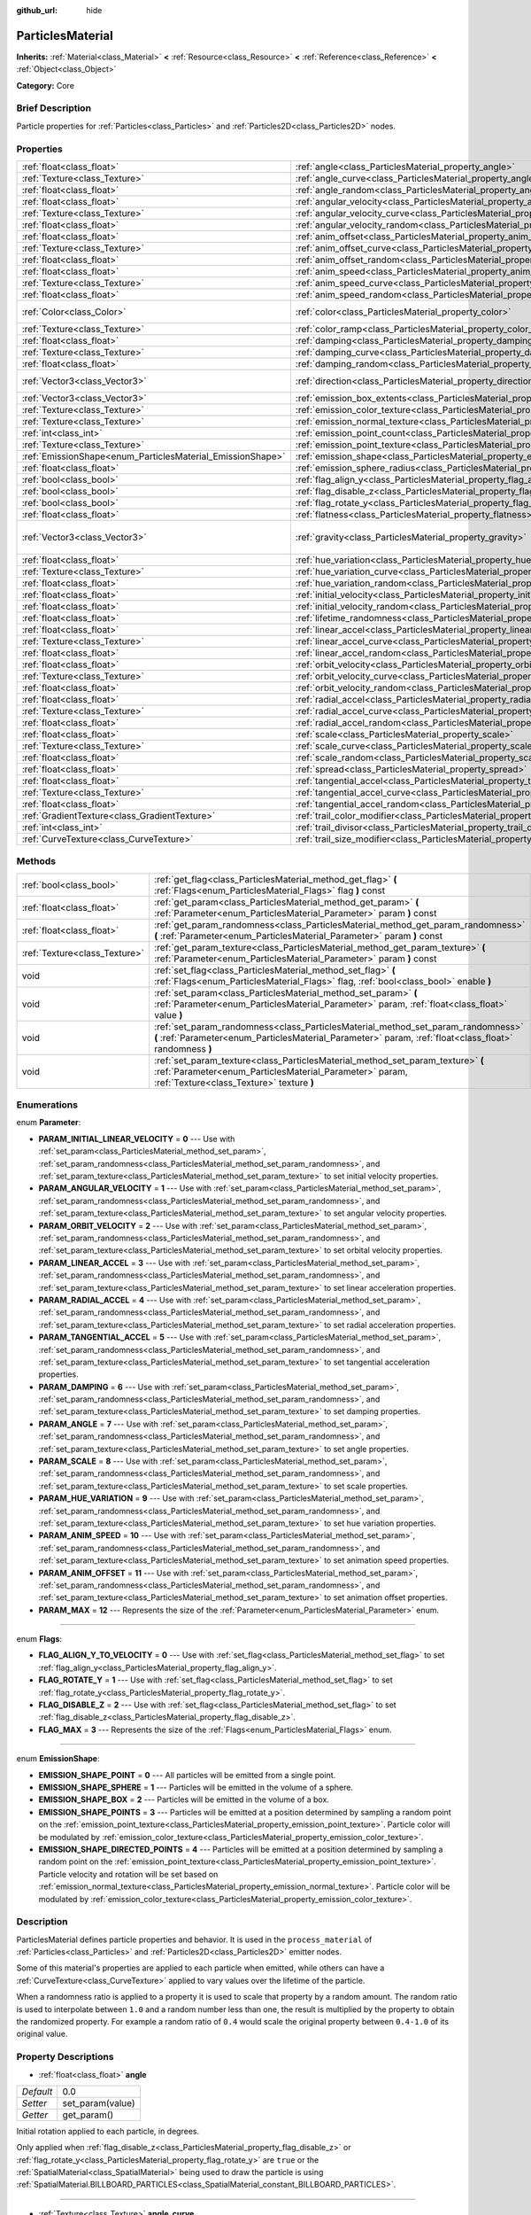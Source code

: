 :github_url: hide

.. Generated automatically by doc/tools/makerst.py in Godot's source tree.
.. DO NOT EDIT THIS FILE, but the ParticlesMaterial.xml source instead.
.. The source is found in doc/classes or modules/<name>/doc_classes.

.. _class_ParticlesMaterial:

ParticlesMaterial
=================

**Inherits:** :ref:`Material<class_Material>` **<** :ref:`Resource<class_Resource>` **<** :ref:`Reference<class_Reference>` **<** :ref:`Object<class_Object>`

**Category:** Core

Brief Description
-----------------

Particle properties for :ref:`Particles<class_Particles>` and :ref:`Particles2D<class_Particles2D>` nodes.

Properties
----------

+------------------------------------------------------------+------------------------------------------------------------------------------------------+-----------------------+
| :ref:`float<class_float>`                                  | :ref:`angle<class_ParticlesMaterial_property_angle>`                                     | 0.0                   |
+------------------------------------------------------------+------------------------------------------------------------------------------------------+-----------------------+
| :ref:`Texture<class_Texture>`                              | :ref:`angle_curve<class_ParticlesMaterial_property_angle_curve>`                         |                       |
+------------------------------------------------------------+------------------------------------------------------------------------------------------+-----------------------+
| :ref:`float<class_float>`                                  | :ref:`angle_random<class_ParticlesMaterial_property_angle_random>`                       | 0.0                   |
+------------------------------------------------------------+------------------------------------------------------------------------------------------+-----------------------+
| :ref:`float<class_float>`                                  | :ref:`angular_velocity<class_ParticlesMaterial_property_angular_velocity>`               | 0.0                   |
+------------------------------------------------------------+------------------------------------------------------------------------------------------+-----------------------+
| :ref:`Texture<class_Texture>`                              | :ref:`angular_velocity_curve<class_ParticlesMaterial_property_angular_velocity_curve>`   |                       |
+------------------------------------------------------------+------------------------------------------------------------------------------------------+-----------------------+
| :ref:`float<class_float>`                                  | :ref:`angular_velocity_random<class_ParticlesMaterial_property_angular_velocity_random>` | 0.0                   |
+------------------------------------------------------------+------------------------------------------------------------------------------------------+-----------------------+
| :ref:`float<class_float>`                                  | :ref:`anim_offset<class_ParticlesMaterial_property_anim_offset>`                         | 0.0                   |
+------------------------------------------------------------+------------------------------------------------------------------------------------------+-----------------------+
| :ref:`Texture<class_Texture>`                              | :ref:`anim_offset_curve<class_ParticlesMaterial_property_anim_offset_curve>`             |                       |
+------------------------------------------------------------+------------------------------------------------------------------------------------------+-----------------------+
| :ref:`float<class_float>`                                  | :ref:`anim_offset_random<class_ParticlesMaterial_property_anim_offset_random>`           | 0.0                   |
+------------------------------------------------------------+------------------------------------------------------------------------------------------+-----------------------+
| :ref:`float<class_float>`                                  | :ref:`anim_speed<class_ParticlesMaterial_property_anim_speed>`                           | 0.0                   |
+------------------------------------------------------------+------------------------------------------------------------------------------------------+-----------------------+
| :ref:`Texture<class_Texture>`                              | :ref:`anim_speed_curve<class_ParticlesMaterial_property_anim_speed_curve>`               |                       |
+------------------------------------------------------------+------------------------------------------------------------------------------------------+-----------------------+
| :ref:`float<class_float>`                                  | :ref:`anim_speed_random<class_ParticlesMaterial_property_anim_speed_random>`             | 0.0                   |
+------------------------------------------------------------+------------------------------------------------------------------------------------------+-----------------------+
| :ref:`Color<class_Color>`                                  | :ref:`color<class_ParticlesMaterial_property_color>`                                     | Color( 1, 1, 1, 1 )   |
+------------------------------------------------------------+------------------------------------------------------------------------------------------+-----------------------+
| :ref:`Texture<class_Texture>`                              | :ref:`color_ramp<class_ParticlesMaterial_property_color_ramp>`                           |                       |
+------------------------------------------------------------+------------------------------------------------------------------------------------------+-----------------------+
| :ref:`float<class_float>`                                  | :ref:`damping<class_ParticlesMaterial_property_damping>`                                 | 0.0                   |
+------------------------------------------------------------+------------------------------------------------------------------------------------------+-----------------------+
| :ref:`Texture<class_Texture>`                              | :ref:`damping_curve<class_ParticlesMaterial_property_damping_curve>`                     |                       |
+------------------------------------------------------------+------------------------------------------------------------------------------------------+-----------------------+
| :ref:`float<class_float>`                                  | :ref:`damping_random<class_ParticlesMaterial_property_damping_random>`                   | 0.0                   |
+------------------------------------------------------------+------------------------------------------------------------------------------------------+-----------------------+
| :ref:`Vector3<class_Vector3>`                              | :ref:`direction<class_ParticlesMaterial_property_direction>`                             | Vector3( 1, 0, 0 )    |
+------------------------------------------------------------+------------------------------------------------------------------------------------------+-----------------------+
| :ref:`Vector3<class_Vector3>`                              | :ref:`emission_box_extents<class_ParticlesMaterial_property_emission_box_extents>`       |                       |
+------------------------------------------------------------+------------------------------------------------------------------------------------------+-----------------------+
| :ref:`Texture<class_Texture>`                              | :ref:`emission_color_texture<class_ParticlesMaterial_property_emission_color_texture>`   |                       |
+------------------------------------------------------------+------------------------------------------------------------------------------------------+-----------------------+
| :ref:`Texture<class_Texture>`                              | :ref:`emission_normal_texture<class_ParticlesMaterial_property_emission_normal_texture>` |                       |
+------------------------------------------------------------+------------------------------------------------------------------------------------------+-----------------------+
| :ref:`int<class_int>`                                      | :ref:`emission_point_count<class_ParticlesMaterial_property_emission_point_count>`       |                       |
+------------------------------------------------------------+------------------------------------------------------------------------------------------+-----------------------+
| :ref:`Texture<class_Texture>`                              | :ref:`emission_point_texture<class_ParticlesMaterial_property_emission_point_texture>`   |                       |
+------------------------------------------------------------+------------------------------------------------------------------------------------------+-----------------------+
| :ref:`EmissionShape<enum_ParticlesMaterial_EmissionShape>` | :ref:`emission_shape<class_ParticlesMaterial_property_emission_shape>`                   | 0                     |
+------------------------------------------------------------+------------------------------------------------------------------------------------------+-----------------------+
| :ref:`float<class_float>`                                  | :ref:`emission_sphere_radius<class_ParticlesMaterial_property_emission_sphere_radius>`   |                       |
+------------------------------------------------------------+------------------------------------------------------------------------------------------+-----------------------+
| :ref:`bool<class_bool>`                                    | :ref:`flag_align_y<class_ParticlesMaterial_property_flag_align_y>`                       | false                 |
+------------------------------------------------------------+------------------------------------------------------------------------------------------+-----------------------+
| :ref:`bool<class_bool>`                                    | :ref:`flag_disable_z<class_ParticlesMaterial_property_flag_disable_z>`                   | false                 |
+------------------------------------------------------------+------------------------------------------------------------------------------------------+-----------------------+
| :ref:`bool<class_bool>`                                    | :ref:`flag_rotate_y<class_ParticlesMaterial_property_flag_rotate_y>`                     | false                 |
+------------------------------------------------------------+------------------------------------------------------------------------------------------+-----------------------+
| :ref:`float<class_float>`                                  | :ref:`flatness<class_ParticlesMaterial_property_flatness>`                               | 0.0                   |
+------------------------------------------------------------+------------------------------------------------------------------------------------------+-----------------------+
| :ref:`Vector3<class_Vector3>`                              | :ref:`gravity<class_ParticlesMaterial_property_gravity>`                                 | Vector3( 0, -9.8, 0 ) |
+------------------------------------------------------------+------------------------------------------------------------------------------------------+-----------------------+
| :ref:`float<class_float>`                                  | :ref:`hue_variation<class_ParticlesMaterial_property_hue_variation>`                     | 0.0                   |
+------------------------------------------------------------+------------------------------------------------------------------------------------------+-----------------------+
| :ref:`Texture<class_Texture>`                              | :ref:`hue_variation_curve<class_ParticlesMaterial_property_hue_variation_curve>`         |                       |
+------------------------------------------------------------+------------------------------------------------------------------------------------------+-----------------------+
| :ref:`float<class_float>`                                  | :ref:`hue_variation_random<class_ParticlesMaterial_property_hue_variation_random>`       | 0.0                   |
+------------------------------------------------------------+------------------------------------------------------------------------------------------+-----------------------+
| :ref:`float<class_float>`                                  | :ref:`initial_velocity<class_ParticlesMaterial_property_initial_velocity>`               | 0.0                   |
+------------------------------------------------------------+------------------------------------------------------------------------------------------+-----------------------+
| :ref:`float<class_float>`                                  | :ref:`initial_velocity_random<class_ParticlesMaterial_property_initial_velocity_random>` | 0.0                   |
+------------------------------------------------------------+------------------------------------------------------------------------------------------+-----------------------+
| :ref:`float<class_float>`                                  | :ref:`lifetime_randomness<class_ParticlesMaterial_property_lifetime_randomness>`         | 0.0                   |
+------------------------------------------------------------+------------------------------------------------------------------------------------------+-----------------------+
| :ref:`float<class_float>`                                  | :ref:`linear_accel<class_ParticlesMaterial_property_linear_accel>`                       | 0.0                   |
+------------------------------------------------------------+------------------------------------------------------------------------------------------+-----------------------+
| :ref:`Texture<class_Texture>`                              | :ref:`linear_accel_curve<class_ParticlesMaterial_property_linear_accel_curve>`           |                       |
+------------------------------------------------------------+------------------------------------------------------------------------------------------+-----------------------+
| :ref:`float<class_float>`                                  | :ref:`linear_accel_random<class_ParticlesMaterial_property_linear_accel_random>`         | 0.0                   |
+------------------------------------------------------------+------------------------------------------------------------------------------------------+-----------------------+
| :ref:`float<class_float>`                                  | :ref:`orbit_velocity<class_ParticlesMaterial_property_orbit_velocity>`                   |                       |
+------------------------------------------------------------+------------------------------------------------------------------------------------------+-----------------------+
| :ref:`Texture<class_Texture>`                              | :ref:`orbit_velocity_curve<class_ParticlesMaterial_property_orbit_velocity_curve>`       |                       |
+------------------------------------------------------------+------------------------------------------------------------------------------------------+-----------------------+
| :ref:`float<class_float>`                                  | :ref:`orbit_velocity_random<class_ParticlesMaterial_property_orbit_velocity_random>`     |                       |
+------------------------------------------------------------+------------------------------------------------------------------------------------------+-----------------------+
| :ref:`float<class_float>`                                  | :ref:`radial_accel<class_ParticlesMaterial_property_radial_accel>`                       | 0.0                   |
+------------------------------------------------------------+------------------------------------------------------------------------------------------+-----------------------+
| :ref:`Texture<class_Texture>`                              | :ref:`radial_accel_curve<class_ParticlesMaterial_property_radial_accel_curve>`           |                       |
+------------------------------------------------------------+------------------------------------------------------------------------------------------+-----------------------+
| :ref:`float<class_float>`                                  | :ref:`radial_accel_random<class_ParticlesMaterial_property_radial_accel_random>`         | 0.0                   |
+------------------------------------------------------------+------------------------------------------------------------------------------------------+-----------------------+
| :ref:`float<class_float>`                                  | :ref:`scale<class_ParticlesMaterial_property_scale>`                                     | 1.0                   |
+------------------------------------------------------------+------------------------------------------------------------------------------------------+-----------------------+
| :ref:`Texture<class_Texture>`                              | :ref:`scale_curve<class_ParticlesMaterial_property_scale_curve>`                         |                       |
+------------------------------------------------------------+------------------------------------------------------------------------------------------+-----------------------+
| :ref:`float<class_float>`                                  | :ref:`scale_random<class_ParticlesMaterial_property_scale_random>`                       | 0.0                   |
+------------------------------------------------------------+------------------------------------------------------------------------------------------+-----------------------+
| :ref:`float<class_float>`                                  | :ref:`spread<class_ParticlesMaterial_property_spread>`                                   | 45.0                  |
+------------------------------------------------------------+------------------------------------------------------------------------------------------+-----------------------+
| :ref:`float<class_float>`                                  | :ref:`tangential_accel<class_ParticlesMaterial_property_tangential_accel>`               | 0.0                   |
+------------------------------------------------------------+------------------------------------------------------------------------------------------+-----------------------+
| :ref:`Texture<class_Texture>`                              | :ref:`tangential_accel_curve<class_ParticlesMaterial_property_tangential_accel_curve>`   |                       |
+------------------------------------------------------------+------------------------------------------------------------------------------------------+-----------------------+
| :ref:`float<class_float>`                                  | :ref:`tangential_accel_random<class_ParticlesMaterial_property_tangential_accel_random>` | 0.0                   |
+------------------------------------------------------------+------------------------------------------------------------------------------------------+-----------------------+
| :ref:`GradientTexture<class_GradientTexture>`              | :ref:`trail_color_modifier<class_ParticlesMaterial_property_trail_color_modifier>`       |                       |
+------------------------------------------------------------+------------------------------------------------------------------------------------------+-----------------------+
| :ref:`int<class_int>`                                      | :ref:`trail_divisor<class_ParticlesMaterial_property_trail_divisor>`                     | 1                     |
+------------------------------------------------------------+------------------------------------------------------------------------------------------+-----------------------+
| :ref:`CurveTexture<class_CurveTexture>`                    | :ref:`trail_size_modifier<class_ParticlesMaterial_property_trail_size_modifier>`         |                       |
+------------------------------------------------------------+------------------------------------------------------------------------------------------+-----------------------+

Methods
-------

+-------------------------------+---------------------------------------------------------------------------------------------------------------------------------------------------------------------------------------------+
| :ref:`bool<class_bool>`       | :ref:`get_flag<class_ParticlesMaterial_method_get_flag>` **(** :ref:`Flags<enum_ParticlesMaterial_Flags>` flag **)** const                                                                  |
+-------------------------------+---------------------------------------------------------------------------------------------------------------------------------------------------------------------------------------------+
| :ref:`float<class_float>`     | :ref:`get_param<class_ParticlesMaterial_method_get_param>` **(** :ref:`Parameter<enum_ParticlesMaterial_Parameter>` param **)** const                                                       |
+-------------------------------+---------------------------------------------------------------------------------------------------------------------------------------------------------------------------------------------+
| :ref:`float<class_float>`     | :ref:`get_param_randomness<class_ParticlesMaterial_method_get_param_randomness>` **(** :ref:`Parameter<enum_ParticlesMaterial_Parameter>` param **)** const                                 |
+-------------------------------+---------------------------------------------------------------------------------------------------------------------------------------------------------------------------------------------+
| :ref:`Texture<class_Texture>` | :ref:`get_param_texture<class_ParticlesMaterial_method_get_param_texture>` **(** :ref:`Parameter<enum_ParticlesMaterial_Parameter>` param **)** const                                       |
+-------------------------------+---------------------------------------------------------------------------------------------------------------------------------------------------------------------------------------------+
| void                          | :ref:`set_flag<class_ParticlesMaterial_method_set_flag>` **(** :ref:`Flags<enum_ParticlesMaterial_Flags>` flag, :ref:`bool<class_bool>` enable **)**                                        |
+-------------------------------+---------------------------------------------------------------------------------------------------------------------------------------------------------------------------------------------+
| void                          | :ref:`set_param<class_ParticlesMaterial_method_set_param>` **(** :ref:`Parameter<enum_ParticlesMaterial_Parameter>` param, :ref:`float<class_float>` value **)**                            |
+-------------------------------+---------------------------------------------------------------------------------------------------------------------------------------------------------------------------------------------+
| void                          | :ref:`set_param_randomness<class_ParticlesMaterial_method_set_param_randomness>` **(** :ref:`Parameter<enum_ParticlesMaterial_Parameter>` param, :ref:`float<class_float>` randomness **)** |
+-------------------------------+---------------------------------------------------------------------------------------------------------------------------------------------------------------------------------------------+
| void                          | :ref:`set_param_texture<class_ParticlesMaterial_method_set_param_texture>` **(** :ref:`Parameter<enum_ParticlesMaterial_Parameter>` param, :ref:`Texture<class_Texture>` texture **)**      |
+-------------------------------+---------------------------------------------------------------------------------------------------------------------------------------------------------------------------------------------+

Enumerations
------------

.. _enum_ParticlesMaterial_Parameter:

.. _class_ParticlesMaterial_constant_PARAM_INITIAL_LINEAR_VELOCITY:

.. _class_ParticlesMaterial_constant_PARAM_ANGULAR_VELOCITY:

.. _class_ParticlesMaterial_constant_PARAM_ORBIT_VELOCITY:

.. _class_ParticlesMaterial_constant_PARAM_LINEAR_ACCEL:

.. _class_ParticlesMaterial_constant_PARAM_RADIAL_ACCEL:

.. _class_ParticlesMaterial_constant_PARAM_TANGENTIAL_ACCEL:

.. _class_ParticlesMaterial_constant_PARAM_DAMPING:

.. _class_ParticlesMaterial_constant_PARAM_ANGLE:

.. _class_ParticlesMaterial_constant_PARAM_SCALE:

.. _class_ParticlesMaterial_constant_PARAM_HUE_VARIATION:

.. _class_ParticlesMaterial_constant_PARAM_ANIM_SPEED:

.. _class_ParticlesMaterial_constant_PARAM_ANIM_OFFSET:

.. _class_ParticlesMaterial_constant_PARAM_MAX:

enum **Parameter**:

- **PARAM_INITIAL_LINEAR_VELOCITY** = **0** --- Use with :ref:`set_param<class_ParticlesMaterial_method_set_param>`, :ref:`set_param_randomness<class_ParticlesMaterial_method_set_param_randomness>`, and :ref:`set_param_texture<class_ParticlesMaterial_method_set_param_texture>` to set initial velocity properties.

- **PARAM_ANGULAR_VELOCITY** = **1** --- Use with :ref:`set_param<class_ParticlesMaterial_method_set_param>`, :ref:`set_param_randomness<class_ParticlesMaterial_method_set_param_randomness>`, and :ref:`set_param_texture<class_ParticlesMaterial_method_set_param_texture>` to set angular velocity properties.

- **PARAM_ORBIT_VELOCITY** = **2** --- Use with :ref:`set_param<class_ParticlesMaterial_method_set_param>`, :ref:`set_param_randomness<class_ParticlesMaterial_method_set_param_randomness>`, and :ref:`set_param_texture<class_ParticlesMaterial_method_set_param_texture>` to set orbital velocity properties.

- **PARAM_LINEAR_ACCEL** = **3** --- Use with :ref:`set_param<class_ParticlesMaterial_method_set_param>`, :ref:`set_param_randomness<class_ParticlesMaterial_method_set_param_randomness>`, and :ref:`set_param_texture<class_ParticlesMaterial_method_set_param_texture>` to set linear acceleration properties.

- **PARAM_RADIAL_ACCEL** = **4** --- Use with :ref:`set_param<class_ParticlesMaterial_method_set_param>`, :ref:`set_param_randomness<class_ParticlesMaterial_method_set_param_randomness>`, and :ref:`set_param_texture<class_ParticlesMaterial_method_set_param_texture>` to set radial acceleration properties.

- **PARAM_TANGENTIAL_ACCEL** = **5** --- Use with :ref:`set_param<class_ParticlesMaterial_method_set_param>`, :ref:`set_param_randomness<class_ParticlesMaterial_method_set_param_randomness>`, and :ref:`set_param_texture<class_ParticlesMaterial_method_set_param_texture>` to set tangential acceleration properties.

- **PARAM_DAMPING** = **6** --- Use with :ref:`set_param<class_ParticlesMaterial_method_set_param>`, :ref:`set_param_randomness<class_ParticlesMaterial_method_set_param_randomness>`, and :ref:`set_param_texture<class_ParticlesMaterial_method_set_param_texture>` to set damping properties.

- **PARAM_ANGLE** = **7** --- Use with :ref:`set_param<class_ParticlesMaterial_method_set_param>`, :ref:`set_param_randomness<class_ParticlesMaterial_method_set_param_randomness>`, and :ref:`set_param_texture<class_ParticlesMaterial_method_set_param_texture>` to set angle properties.

- **PARAM_SCALE** = **8** --- Use with :ref:`set_param<class_ParticlesMaterial_method_set_param>`, :ref:`set_param_randomness<class_ParticlesMaterial_method_set_param_randomness>`, and :ref:`set_param_texture<class_ParticlesMaterial_method_set_param_texture>` to set scale properties.

- **PARAM_HUE_VARIATION** = **9** --- Use with :ref:`set_param<class_ParticlesMaterial_method_set_param>`, :ref:`set_param_randomness<class_ParticlesMaterial_method_set_param_randomness>`, and :ref:`set_param_texture<class_ParticlesMaterial_method_set_param_texture>` to set hue variation properties.

- **PARAM_ANIM_SPEED** = **10** --- Use with :ref:`set_param<class_ParticlesMaterial_method_set_param>`, :ref:`set_param_randomness<class_ParticlesMaterial_method_set_param_randomness>`, and :ref:`set_param_texture<class_ParticlesMaterial_method_set_param_texture>` to set animation speed properties.

- **PARAM_ANIM_OFFSET** = **11** --- Use with :ref:`set_param<class_ParticlesMaterial_method_set_param>`, :ref:`set_param_randomness<class_ParticlesMaterial_method_set_param_randomness>`, and :ref:`set_param_texture<class_ParticlesMaterial_method_set_param_texture>` to set animation offset properties.

- **PARAM_MAX** = **12** --- Represents the size of the :ref:`Parameter<enum_ParticlesMaterial_Parameter>` enum.

----

.. _enum_ParticlesMaterial_Flags:

.. _class_ParticlesMaterial_constant_FLAG_ALIGN_Y_TO_VELOCITY:

.. _class_ParticlesMaterial_constant_FLAG_ROTATE_Y:

.. _class_ParticlesMaterial_constant_FLAG_DISABLE_Z:

.. _class_ParticlesMaterial_constant_FLAG_MAX:

enum **Flags**:

- **FLAG_ALIGN_Y_TO_VELOCITY** = **0** --- Use with :ref:`set_flag<class_ParticlesMaterial_method_set_flag>` to set :ref:`flag_align_y<class_ParticlesMaterial_property_flag_align_y>`.

- **FLAG_ROTATE_Y** = **1** --- Use with :ref:`set_flag<class_ParticlesMaterial_method_set_flag>` to set :ref:`flag_rotate_y<class_ParticlesMaterial_property_flag_rotate_y>`.

- **FLAG_DISABLE_Z** = **2** --- Use with :ref:`set_flag<class_ParticlesMaterial_method_set_flag>` to set :ref:`flag_disable_z<class_ParticlesMaterial_property_flag_disable_z>`.

- **FLAG_MAX** = **3** --- Represents the size of the :ref:`Flags<enum_ParticlesMaterial_Flags>` enum.

----

.. _enum_ParticlesMaterial_EmissionShape:

.. _class_ParticlesMaterial_constant_EMISSION_SHAPE_POINT:

.. _class_ParticlesMaterial_constant_EMISSION_SHAPE_SPHERE:

.. _class_ParticlesMaterial_constant_EMISSION_SHAPE_BOX:

.. _class_ParticlesMaterial_constant_EMISSION_SHAPE_POINTS:

.. _class_ParticlesMaterial_constant_EMISSION_SHAPE_DIRECTED_POINTS:

enum **EmissionShape**:

- **EMISSION_SHAPE_POINT** = **0** --- All particles will be emitted from a single point.

- **EMISSION_SHAPE_SPHERE** = **1** --- Particles will be emitted in the volume of a sphere.

- **EMISSION_SHAPE_BOX** = **2** --- Particles will be emitted in the volume of a box.

- **EMISSION_SHAPE_POINTS** = **3** --- Particles will be emitted at a position determined by sampling a random point on the :ref:`emission_point_texture<class_ParticlesMaterial_property_emission_point_texture>`. Particle color will be modulated by :ref:`emission_color_texture<class_ParticlesMaterial_property_emission_color_texture>`.

- **EMISSION_SHAPE_DIRECTED_POINTS** = **4** --- Particles will be emitted at a position determined by sampling a random point on the :ref:`emission_point_texture<class_ParticlesMaterial_property_emission_point_texture>`. Particle velocity and rotation will be set based on :ref:`emission_normal_texture<class_ParticlesMaterial_property_emission_normal_texture>`. Particle color will be modulated by :ref:`emission_color_texture<class_ParticlesMaterial_property_emission_color_texture>`.

Description
-----------

ParticlesMaterial defines particle properties and behavior. It is used in the ``process_material`` of :ref:`Particles<class_Particles>` and :ref:`Particles2D<class_Particles2D>` emitter nodes.

Some of this material's properties are applied to each particle when emitted, while others can have a :ref:`CurveTexture<class_CurveTexture>` applied to vary values over the lifetime of the particle.

When a randomness ratio is applied to a property it is used to scale that property by a random amount. The random ratio is used to interpolate between ``1.0`` and a random number less than one, the result is multiplied by the property to obtain the randomized property. For example a random ratio of ``0.4`` would scale the original property between ``0.4-1.0`` of its original value.

Property Descriptions
---------------------

.. _class_ParticlesMaterial_property_angle:

- :ref:`float<class_float>` **angle**

+-----------+------------------+
| *Default* | 0.0              |
+-----------+------------------+
| *Setter*  | set_param(value) |
+-----------+------------------+
| *Getter*  | get_param()      |
+-----------+------------------+

Initial rotation applied to each particle, in degrees.

Only applied when :ref:`flag_disable_z<class_ParticlesMaterial_property_flag_disable_z>` or :ref:`flag_rotate_y<class_ParticlesMaterial_property_flag_rotate_y>` are ``true`` or the :ref:`SpatialMaterial<class_SpatialMaterial>` being used to draw the particle is using :ref:`SpatialMaterial.BILLBOARD_PARTICLES<class_SpatialMaterial_constant_BILLBOARD_PARTICLES>`.

----

.. _class_ParticlesMaterial_property_angle_curve:

- :ref:`Texture<class_Texture>` **angle_curve**

+----------+--------------------------+
| *Setter* | set_param_texture(value) |
+----------+--------------------------+
| *Getter* | get_param_texture()      |
+----------+--------------------------+

Each particle's rotation will be animated along this :ref:`CurveTexture<class_CurveTexture>`.

----

.. _class_ParticlesMaterial_property_angle_random:

- :ref:`float<class_float>` **angle_random**

+-----------+-----------------------------+
| *Default* | 0.0                         |
+-----------+-----------------------------+
| *Setter*  | set_param_randomness(value) |
+-----------+-----------------------------+
| *Getter*  | get_param_randomness()      |
+-----------+-----------------------------+

Rotation randomness ratio.

----

.. _class_ParticlesMaterial_property_angular_velocity:

- :ref:`float<class_float>` **angular_velocity**

+-----------+------------------+
| *Default* | 0.0              |
+-----------+------------------+
| *Setter*  | set_param(value) |
+-----------+------------------+
| *Getter*  | get_param()      |
+-----------+------------------+

Initial angular velocity applied to each particle. Sets the speed of rotation of the particle.

Only applied when :ref:`flag_disable_z<class_ParticlesMaterial_property_flag_disable_z>` or :ref:`flag_rotate_y<class_ParticlesMaterial_property_flag_rotate_y>` are ``true`` or the :ref:`SpatialMaterial<class_SpatialMaterial>` being used to draw the particle is using :ref:`SpatialMaterial.BILLBOARD_PARTICLES<class_SpatialMaterial_constant_BILLBOARD_PARTICLES>`.

----

.. _class_ParticlesMaterial_property_angular_velocity_curve:

- :ref:`Texture<class_Texture>` **angular_velocity_curve**

+----------+--------------------------+
| *Setter* | set_param_texture(value) |
+----------+--------------------------+
| *Getter* | get_param_texture()      |
+----------+--------------------------+

Each particle's angular velocity will vary along this :ref:`CurveTexture<class_CurveTexture>`.

----

.. _class_ParticlesMaterial_property_angular_velocity_random:

- :ref:`float<class_float>` **angular_velocity_random**

+-----------+-----------------------------+
| *Default* | 0.0                         |
+-----------+-----------------------------+
| *Setter*  | set_param_randomness(value) |
+-----------+-----------------------------+
| *Getter*  | get_param_randomness()      |
+-----------+-----------------------------+

Angular velocity randomness ratio.

----

.. _class_ParticlesMaterial_property_anim_offset:

- :ref:`float<class_float>` **anim_offset**

+-----------+------------------+
| *Default* | 0.0              |
+-----------+------------------+
| *Setter*  | set_param(value) |
+-----------+------------------+
| *Getter*  | get_param()      |
+-----------+------------------+

Particle animation offset.

----

.. _class_ParticlesMaterial_property_anim_offset_curve:

- :ref:`Texture<class_Texture>` **anim_offset_curve**

+----------+--------------------------+
| *Setter* | set_param_texture(value) |
+----------+--------------------------+
| *Getter* | get_param_texture()      |
+----------+--------------------------+

Each particle's animation offset will vary along this :ref:`CurveTexture<class_CurveTexture>`.

----

.. _class_ParticlesMaterial_property_anim_offset_random:

- :ref:`float<class_float>` **anim_offset_random**

+-----------+-----------------------------+
| *Default* | 0.0                         |
+-----------+-----------------------------+
| *Setter*  | set_param_randomness(value) |
+-----------+-----------------------------+
| *Getter*  | get_param_randomness()      |
+-----------+-----------------------------+

Animation offset randomness ratio.

----

.. _class_ParticlesMaterial_property_anim_speed:

- :ref:`float<class_float>` **anim_speed**

+-----------+------------------+
| *Default* | 0.0              |
+-----------+------------------+
| *Setter*  | set_param(value) |
+-----------+------------------+
| *Getter*  | get_param()      |
+-----------+------------------+

Particle animation speed.

----

.. _class_ParticlesMaterial_property_anim_speed_curve:

- :ref:`Texture<class_Texture>` **anim_speed_curve**

+----------+--------------------------+
| *Setter* | set_param_texture(value) |
+----------+--------------------------+
| *Getter* | get_param_texture()      |
+----------+--------------------------+

Each particle's animation speed will vary along this :ref:`CurveTexture<class_CurveTexture>`.

----

.. _class_ParticlesMaterial_property_anim_speed_random:

- :ref:`float<class_float>` **anim_speed_random**

+-----------+-----------------------------+
| *Default* | 0.0                         |
+-----------+-----------------------------+
| *Setter*  | set_param_randomness(value) |
+-----------+-----------------------------+
| *Getter*  | get_param_randomness()      |
+-----------+-----------------------------+

Animation speed randomness ratio.

----

.. _class_ParticlesMaterial_property_color:

- :ref:`Color<class_Color>` **color**

+-----------+---------------------+
| *Default* | Color( 1, 1, 1, 1 ) |
+-----------+---------------------+
| *Setter*  | set_color(value)    |
+-----------+---------------------+
| *Getter*  | get_color()         |
+-----------+---------------------+

Each particle's initial color. If the :ref:`Particles2D<class_Particles2D>`'s ``texture`` is defined, it will be multiplied by this color. To have particle display color in a :ref:`SpatialMaterial<class_SpatialMaterial>` make sure to set :ref:`SpatialMaterial.vertex_color_use_as_albedo<class_SpatialMaterial_property_vertex_color_use_as_albedo>` to ``true``.

----

.. _class_ParticlesMaterial_property_color_ramp:

- :ref:`Texture<class_Texture>` **color_ramp**

+----------+-----------------------+
| *Setter* | set_color_ramp(value) |
+----------+-----------------------+
| *Getter* | get_color_ramp()      |
+----------+-----------------------+

Each particle's color will vary along this :ref:`GradientTexture<class_GradientTexture>`.

----

.. _class_ParticlesMaterial_property_damping:

- :ref:`float<class_float>` **damping**

+-----------+------------------+
| *Default* | 0.0              |
+-----------+------------------+
| *Setter*  | set_param(value) |
+-----------+------------------+
| *Getter*  | get_param()      |
+-----------+------------------+

The rate at which particles lose velocity.

----

.. _class_ParticlesMaterial_property_damping_curve:

- :ref:`Texture<class_Texture>` **damping_curve**

+----------+--------------------------+
| *Setter* | set_param_texture(value) |
+----------+--------------------------+
| *Getter* | get_param_texture()      |
+----------+--------------------------+

Damping will vary along this :ref:`CurveTexture<class_CurveTexture>`.

----

.. _class_ParticlesMaterial_property_damping_random:

- :ref:`float<class_float>` **damping_random**

+-----------+-----------------------------+
| *Default* | 0.0                         |
+-----------+-----------------------------+
| *Setter*  | set_param_randomness(value) |
+-----------+-----------------------------+
| *Getter*  | get_param_randomness()      |
+-----------+-----------------------------+

Damping randomness ratio.

----

.. _class_ParticlesMaterial_property_direction:

- :ref:`Vector3<class_Vector3>` **direction**

+-----------+----------------------+
| *Default* | Vector3( 1, 0, 0 )   |
+-----------+----------------------+
| *Setter*  | set_direction(value) |
+-----------+----------------------+
| *Getter*  | get_direction()      |
+-----------+----------------------+

Unit vector specifying the particles' emission direction.

----

.. _class_ParticlesMaterial_property_emission_box_extents:

- :ref:`Vector3<class_Vector3>` **emission_box_extents**

+----------+---------------------------------+
| *Setter* | set_emission_box_extents(value) |
+----------+---------------------------------+
| *Getter* | get_emission_box_extents()      |
+----------+---------------------------------+

The box's extents if ``emission_shape`` is set to :ref:`EMISSION_SHAPE_BOX<class_ParticlesMaterial_constant_EMISSION_SHAPE_BOX>`.

----

.. _class_ParticlesMaterial_property_emission_color_texture:

- :ref:`Texture<class_Texture>` **emission_color_texture**

+----------+-----------------------------------+
| *Setter* | set_emission_color_texture(value) |
+----------+-----------------------------------+
| *Getter* | get_emission_color_texture()      |
+----------+-----------------------------------+

Particle color will be modulated by color determined by sampling this texture at the same point as the :ref:`emission_point_texture<class_ParticlesMaterial_property_emission_point_texture>`.

----

.. _class_ParticlesMaterial_property_emission_normal_texture:

- :ref:`Texture<class_Texture>` **emission_normal_texture**

+----------+------------------------------------+
| *Setter* | set_emission_normal_texture(value) |
+----------+------------------------------------+
| *Getter* | get_emission_normal_texture()      |
+----------+------------------------------------+

Particle velocity and rotation will be set by sampling this texture at the same point as the :ref:`emission_point_texture<class_ParticlesMaterial_property_emission_point_texture>`. Used only in :ref:`EMISSION_SHAPE_DIRECTED_POINTS<class_ParticlesMaterial_constant_EMISSION_SHAPE_DIRECTED_POINTS>`. Can be created automatically from mesh or node by selecting "Create Emission Points from Mesh/Node" under the "Particles" tool in the toolbar.

----

.. _class_ParticlesMaterial_property_emission_point_count:

- :ref:`int<class_int>` **emission_point_count**

+----------+---------------------------------+
| *Setter* | set_emission_point_count(value) |
+----------+---------------------------------+
| *Getter* | get_emission_point_count()      |
+----------+---------------------------------+

The number of emission points if ``emission_shape`` is set to :ref:`EMISSION_SHAPE_POINTS<class_ParticlesMaterial_constant_EMISSION_SHAPE_POINTS>` or :ref:`EMISSION_SHAPE_DIRECTED_POINTS<class_ParticlesMaterial_constant_EMISSION_SHAPE_DIRECTED_POINTS>`.

----

.. _class_ParticlesMaterial_property_emission_point_texture:

- :ref:`Texture<class_Texture>` **emission_point_texture**

+----------+-----------------------------------+
| *Setter* | set_emission_point_texture(value) |
+----------+-----------------------------------+
| *Getter* | get_emission_point_texture()      |
+----------+-----------------------------------+

Particles will be emitted at positions determined by sampling this texture at a random position. Used with :ref:`EMISSION_SHAPE_POINTS<class_ParticlesMaterial_constant_EMISSION_SHAPE_POINTS>` and :ref:`EMISSION_SHAPE_DIRECTED_POINTS<class_ParticlesMaterial_constant_EMISSION_SHAPE_DIRECTED_POINTS>`. Can be created automatically from mesh or node by selecting "Create Emission Points from Mesh/Node" under the "Particles" tool in the toolbar.

----

.. _class_ParticlesMaterial_property_emission_shape:

- :ref:`EmissionShape<enum_ParticlesMaterial_EmissionShape>` **emission_shape**

+-----------+---------------------------+
| *Default* | 0                         |
+-----------+---------------------------+
| *Setter*  | set_emission_shape(value) |
+-----------+---------------------------+
| *Getter*  | get_emission_shape()      |
+-----------+---------------------------+

Particles will be emitted inside this region. Use ``EMISSION_SHAPE_*`` constants for values.

----

.. _class_ParticlesMaterial_property_emission_sphere_radius:

- :ref:`float<class_float>` **emission_sphere_radius**

+----------+-----------------------------------+
| *Setter* | set_emission_sphere_radius(value) |
+----------+-----------------------------------+
| *Getter* | get_emission_sphere_radius()      |
+----------+-----------------------------------+

The sphere's radius if ``emission_shape`` is set to :ref:`EMISSION_SHAPE_SPHERE<class_ParticlesMaterial_constant_EMISSION_SHAPE_SPHERE>`.

----

.. _class_ParticlesMaterial_property_flag_align_y:

- :ref:`bool<class_bool>` **flag_align_y**

+-----------+-----------------+
| *Default* | false           |
+-----------+-----------------+
| *Setter*  | set_flag(value) |
+-----------+-----------------+
| *Getter*  | get_flag()      |
+-----------+-----------------+

Align Y axis of particle with the direction of its velocity.

----

.. _class_ParticlesMaterial_property_flag_disable_z:

- :ref:`bool<class_bool>` **flag_disable_z**

+-----------+-----------------+
| *Default* | false           |
+-----------+-----------------+
| *Setter*  | set_flag(value) |
+-----------+-----------------+
| *Getter*  | get_flag()      |
+-----------+-----------------+

If ``true``, particles will not move on the z axis.

----

.. _class_ParticlesMaterial_property_flag_rotate_y:

- :ref:`bool<class_bool>` **flag_rotate_y**

+-----------+-----------------+
| *Default* | false           |
+-----------+-----------------+
| *Setter*  | set_flag(value) |
+-----------+-----------------+
| *Getter*  | get_flag()      |
+-----------+-----------------+

If ``true``, particles rotate around Y axis by :ref:`angle<class_ParticlesMaterial_property_angle>`.

----

.. _class_ParticlesMaterial_property_flatness:

- :ref:`float<class_float>` **flatness**

+-----------+---------------------+
| *Default* | 0.0                 |
+-----------+---------------------+
| *Setter*  | set_flatness(value) |
+-----------+---------------------+
| *Getter*  | get_flatness()      |
+-----------+---------------------+

Amount of :ref:`spread<class_ParticlesMaterial_property_spread>` in Y/Z plane. A value of ``1`` restricts particles to X/Z plane.

----

.. _class_ParticlesMaterial_property_gravity:

- :ref:`Vector3<class_Vector3>` **gravity**

+-----------+-----------------------+
| *Default* | Vector3( 0, -9.8, 0 ) |
+-----------+-----------------------+
| *Setter*  | set_gravity(value)    |
+-----------+-----------------------+
| *Getter*  | get_gravity()         |
+-----------+-----------------------+

Gravity applied to every particle.

----

.. _class_ParticlesMaterial_property_hue_variation:

- :ref:`float<class_float>` **hue_variation**

+-----------+------------------+
| *Default* | 0.0              |
+-----------+------------------+
| *Setter*  | set_param(value) |
+-----------+------------------+
| *Getter*  | get_param()      |
+-----------+------------------+

Initial hue variation applied to each particle.

----

.. _class_ParticlesMaterial_property_hue_variation_curve:

- :ref:`Texture<class_Texture>` **hue_variation_curve**

+----------+--------------------------+
| *Setter* | set_param_texture(value) |
+----------+--------------------------+
| *Getter* | get_param_texture()      |
+----------+--------------------------+

Each particle's hue will vary along this :ref:`CurveTexture<class_CurveTexture>`.

----

.. _class_ParticlesMaterial_property_hue_variation_random:

- :ref:`float<class_float>` **hue_variation_random**

+-----------+-----------------------------+
| *Default* | 0.0                         |
+-----------+-----------------------------+
| *Setter*  | set_param_randomness(value) |
+-----------+-----------------------------+
| *Getter*  | get_param_randomness()      |
+-----------+-----------------------------+

Hue variation randomness ratio.

----

.. _class_ParticlesMaterial_property_initial_velocity:

- :ref:`float<class_float>` **initial_velocity**

+-----------+------------------+
| *Default* | 0.0              |
+-----------+------------------+
| *Setter*  | set_param(value) |
+-----------+------------------+
| *Getter*  | get_param()      |
+-----------+------------------+

Initial velocity magnitude for each particle. Direction comes from :ref:`spread<class_ParticlesMaterial_property_spread>` and the node's orientation.

----

.. _class_ParticlesMaterial_property_initial_velocity_random:

- :ref:`float<class_float>` **initial_velocity_random**

+-----------+-----------------------------+
| *Default* | 0.0                         |
+-----------+-----------------------------+
| *Setter*  | set_param_randomness(value) |
+-----------+-----------------------------+
| *Getter*  | get_param_randomness()      |
+-----------+-----------------------------+

Initial velocity randomness ratio.

----

.. _class_ParticlesMaterial_property_lifetime_randomness:

- :ref:`float<class_float>` **lifetime_randomness**

+-----------+--------------------------------+
| *Default* | 0.0                            |
+-----------+--------------------------------+
| *Setter*  | set_lifetime_randomness(value) |
+-----------+--------------------------------+
| *Getter*  | get_lifetime_randomness()      |
+-----------+--------------------------------+

Particle lifetime randomness ratio.

----

.. _class_ParticlesMaterial_property_linear_accel:

- :ref:`float<class_float>` **linear_accel**

+-----------+------------------+
| *Default* | 0.0              |
+-----------+------------------+
| *Setter*  | set_param(value) |
+-----------+------------------+
| *Getter*  | get_param()      |
+-----------+------------------+

Linear acceleration applied to each particle in the direction of motion.

----

.. _class_ParticlesMaterial_property_linear_accel_curve:

- :ref:`Texture<class_Texture>` **linear_accel_curve**

+----------+--------------------------+
| *Setter* | set_param_texture(value) |
+----------+--------------------------+
| *Getter* | get_param_texture()      |
+----------+--------------------------+

Each particle's linear acceleration will vary along this :ref:`CurveTexture<class_CurveTexture>`.

----

.. _class_ParticlesMaterial_property_linear_accel_random:

- :ref:`float<class_float>` **linear_accel_random**

+-----------+-----------------------------+
| *Default* | 0.0                         |
+-----------+-----------------------------+
| *Setter*  | set_param_randomness(value) |
+-----------+-----------------------------+
| *Getter*  | get_param_randomness()      |
+-----------+-----------------------------+

Linear acceleration randomness ratio.

----

.. _class_ParticlesMaterial_property_orbit_velocity:

- :ref:`float<class_float>` **orbit_velocity**

+----------+------------------+
| *Setter* | set_param(value) |
+----------+------------------+
| *Getter* | get_param()      |
+----------+------------------+

Orbital velocity applied to each particle. Makes the particles circle around origin. Specified in number of full rotations around origin per second.

Only available when :ref:`flag_disable_z<class_ParticlesMaterial_property_flag_disable_z>` is ``true``.

----

.. _class_ParticlesMaterial_property_orbit_velocity_curve:

- :ref:`Texture<class_Texture>` **orbit_velocity_curve**

+----------+--------------------------+
| *Setter* | set_param_texture(value) |
+----------+--------------------------+
| *Getter* | get_param_texture()      |
+----------+--------------------------+

Each particle's orbital velocity will vary along this :ref:`CurveTexture<class_CurveTexture>`.

----

.. _class_ParticlesMaterial_property_orbit_velocity_random:

- :ref:`float<class_float>` **orbit_velocity_random**

+----------+-----------------------------+
| *Setter* | set_param_randomness(value) |
+----------+-----------------------------+
| *Getter* | get_param_randomness()      |
+----------+-----------------------------+

Orbital velocity randomness ratio.

----

.. _class_ParticlesMaterial_property_radial_accel:

- :ref:`float<class_float>` **radial_accel**

+-----------+------------------+
| *Default* | 0.0              |
+-----------+------------------+
| *Setter*  | set_param(value) |
+-----------+------------------+
| *Getter*  | get_param()      |
+-----------+------------------+

Radial acceleration applied to each particle. Makes particle accelerate away from origin.

----

.. _class_ParticlesMaterial_property_radial_accel_curve:

- :ref:`Texture<class_Texture>` **radial_accel_curve**

+----------+--------------------------+
| *Setter* | set_param_texture(value) |
+----------+--------------------------+
| *Getter* | get_param_texture()      |
+----------+--------------------------+

Each particle's radial acceleration will vary along this :ref:`CurveTexture<class_CurveTexture>`.

----

.. _class_ParticlesMaterial_property_radial_accel_random:

- :ref:`float<class_float>` **radial_accel_random**

+-----------+-----------------------------+
| *Default* | 0.0                         |
+-----------+-----------------------------+
| *Setter*  | set_param_randomness(value) |
+-----------+-----------------------------+
| *Getter*  | get_param_randomness()      |
+-----------+-----------------------------+

Radial acceleration randomness ratio.

----

.. _class_ParticlesMaterial_property_scale:

- :ref:`float<class_float>` **scale**

+-----------+------------------+
| *Default* | 1.0              |
+-----------+------------------+
| *Setter*  | set_param(value) |
+-----------+------------------+
| *Getter*  | get_param()      |
+-----------+------------------+

Initial scale applied to each particle.

----

.. _class_ParticlesMaterial_property_scale_curve:

- :ref:`Texture<class_Texture>` **scale_curve**

+----------+--------------------------+
| *Setter* | set_param_texture(value) |
+----------+--------------------------+
| *Getter* | get_param_texture()      |
+----------+--------------------------+

Each particle's scale will vary along this :ref:`CurveTexture<class_CurveTexture>`.

----

.. _class_ParticlesMaterial_property_scale_random:

- :ref:`float<class_float>` **scale_random**

+-----------+-----------------------------+
| *Default* | 0.0                         |
+-----------+-----------------------------+
| *Setter*  | set_param_randomness(value) |
+-----------+-----------------------------+
| *Getter*  | get_param_randomness()      |
+-----------+-----------------------------+

Scale randomness ratio.

----

.. _class_ParticlesMaterial_property_spread:

- :ref:`float<class_float>` **spread**

+-----------+-------------------+
| *Default* | 45.0              |
+-----------+-------------------+
| *Setter*  | set_spread(value) |
+-----------+-------------------+
| *Getter*  | get_spread()      |
+-----------+-------------------+

Each particle's initial direction range from ``+spread`` to ``-spread`` degrees. Applied to X/Z plane and Y/Z planes.

----

.. _class_ParticlesMaterial_property_tangential_accel:

- :ref:`float<class_float>` **tangential_accel**

+-----------+------------------+
| *Default* | 0.0              |
+-----------+------------------+
| *Setter*  | set_param(value) |
+-----------+------------------+
| *Getter*  | get_param()      |
+-----------+------------------+

Tangential acceleration applied to each particle. Tangential acceleration is perpendicular to the particle's velocity giving the particles a swirling motion.

----

.. _class_ParticlesMaterial_property_tangential_accel_curve:

- :ref:`Texture<class_Texture>` **tangential_accel_curve**

+----------+--------------------------+
| *Setter* | set_param_texture(value) |
+----------+--------------------------+
| *Getter* | get_param_texture()      |
+----------+--------------------------+

Each particle's tangential acceleration will vary along this :ref:`CurveTexture<class_CurveTexture>`.

----

.. _class_ParticlesMaterial_property_tangential_accel_random:

- :ref:`float<class_float>` **tangential_accel_random**

+-----------+-----------------------------+
| *Default* | 0.0                         |
+-----------+-----------------------------+
| *Setter*  | set_param_randomness(value) |
+-----------+-----------------------------+
| *Getter*  | get_param_randomness()      |
+-----------+-----------------------------+

Tangential acceleration randomness ratio.

----

.. _class_ParticlesMaterial_property_trail_color_modifier:

- :ref:`GradientTexture<class_GradientTexture>` **trail_color_modifier**

+----------+---------------------------------+
| *Setter* | set_trail_color_modifier(value) |
+----------+---------------------------------+
| *Getter* | get_trail_color_modifier()      |
+----------+---------------------------------+

Trail particles' color will vary along this :ref:`GradientTexture<class_GradientTexture>`.

----

.. _class_ParticlesMaterial_property_trail_divisor:

- :ref:`int<class_int>` **trail_divisor**

+-----------+--------------------------+
| *Default* | 1                        |
+-----------+--------------------------+
| *Setter*  | set_trail_divisor(value) |
+-----------+--------------------------+
| *Getter*  | get_trail_divisor()      |
+-----------+--------------------------+

Emitter will emit ``amount`` divided by ``trail_divisor`` particles. The remaining particles will be used as trail(s).

----

.. _class_ParticlesMaterial_property_trail_size_modifier:

- :ref:`CurveTexture<class_CurveTexture>` **trail_size_modifier**

+----------+--------------------------------+
| *Setter* | set_trail_size_modifier(value) |
+----------+--------------------------------+
| *Getter* | get_trail_size_modifier()      |
+----------+--------------------------------+

Trail particles' size will vary along this :ref:`CurveTexture<class_CurveTexture>`.

Method Descriptions
-------------------

.. _class_ParticlesMaterial_method_get_flag:

- :ref:`bool<class_bool>` **get_flag** **(** :ref:`Flags<enum_ParticlesMaterial_Flags>` flag **)** const

----

.. _class_ParticlesMaterial_method_get_param:

- :ref:`float<class_float>` **get_param** **(** :ref:`Parameter<enum_ParticlesMaterial_Parameter>` param **)** const

----

.. _class_ParticlesMaterial_method_get_param_randomness:

- :ref:`float<class_float>` **get_param_randomness** **(** :ref:`Parameter<enum_ParticlesMaterial_Parameter>` param **)** const

----

.. _class_ParticlesMaterial_method_get_param_texture:

- :ref:`Texture<class_Texture>` **get_param_texture** **(** :ref:`Parameter<enum_ParticlesMaterial_Parameter>` param **)** const

----

.. _class_ParticlesMaterial_method_set_flag:

- void **set_flag** **(** :ref:`Flags<enum_ParticlesMaterial_Flags>` flag, :ref:`bool<class_bool>` enable **)**

----

.. _class_ParticlesMaterial_method_set_param:

- void **set_param** **(** :ref:`Parameter<enum_ParticlesMaterial_Parameter>` param, :ref:`float<class_float>` value **)**

----

.. _class_ParticlesMaterial_method_set_param_randomness:

- void **set_param_randomness** **(** :ref:`Parameter<enum_ParticlesMaterial_Parameter>` param, :ref:`float<class_float>` randomness **)**

----

.. _class_ParticlesMaterial_method_set_param_texture:

- void **set_param_texture** **(** :ref:`Parameter<enum_ParticlesMaterial_Parameter>` param, :ref:`Texture<class_Texture>` texture **)**

